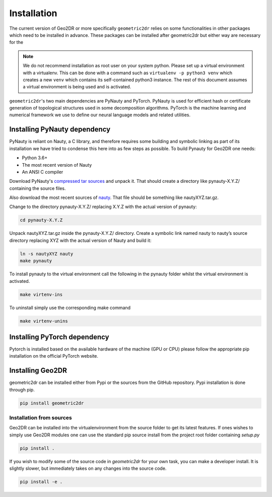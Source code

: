 Installation
============

The current version of Geo2DR or more specifically ``geometric2dr`` relies on some functionalities in other packages which need to be installed in advance. These packages can be installed after geometric2dr but either way are necessary for the 

.. note::
    We do not recommend installation as root user on your system python.
    Please set up a virtual environment with a virtualenv. This can be done with a command such as ``virtualenv -p python3 venv`` which creates a new ``venv`` which contains its self-contained python3 instance. The rest of this document assumes a virtual environment is being used and is activated.

``geometric2dr``'s two main dependencies are PyNauty and PyTorch. PyNauty is used for efficient hash or certificate generation of topological structures used in some decomposition algorithms. PyTorch is the machine learning and numerical framework we use to define our neural language models and related utilities.

Installing PyNauty dependency
-----------------------------

PyNauty is reliant on Nauty, a C library, and therefore requires some building and symbolic linking as part of its installation we have tried to condense this here into as few steps as possible. To build Pynauty for Geo2DR one needs:

* Python 3.6+
* The most recent version of Nauty
* An ANSI C compiler

Download PyNauty's `compressed tar sources <https://web.cs.dal.ca/~peter/software/pynauty/pynauty-0.6.0.tar.gz>`_ and unpack it. That should create a directory like pynauty-X.Y.Z/ containing the source files. 

Also download the most recent sources of `nauty <http://pallini.di.uniroma1.it/nauty26r12.tar.gz>`_. That file should be something like nautyXYZ.tar.gz.

Change to the directory pynauty-X.Y.Z/ replacing X.Y.Z with the actual version of pynauty:

.. code-block:: none

	cd pynauty-X.Y.Z

Unpack nautyXYZ.tar.gz inside the pynauty-X.Y.Z/ directory. Create a symbolic link named nauty to nauty’s source directory replacing XYZ with the actual version of Nauty and build it:

.. code-block:: none

	ln -s nautyXYZ nauty
	make pynauty

To install pynauty to the virtual environment call the following in the pynauty folder whilst the virtual environment is activated.

.. code-block:: none

	make virtenv-ins

To uninstall simply use the corresponding make command

.. code-block:: none

	make virtenv-unins

Installing PyTorch dependency
-----------------------------

Pytorch is installed based on the available hardware of the machine (GPU or CPU) please follow the appropriate pip installation on the official PyTorch website.

Installing Geo2DR
-----------------

geometric2dr can be installed either from Pypi or the sources from the GitHub repository. Pypi installation is done through pip.

.. code-block:: none

	pip install geometric2dr

Installation from sources
^^^^^^^^^^^^^^^^^^^^^^^^^

Geo2DR can be installed into the virtualenvironment from the source folder to get its latest features. If ones wishes to simply use Geo2DR modules one can use the standard pip source install from the project root folder containing `setup.py`

.. code-block:: none

	pip install .

If you wish to modify some of the source code in `geometric2dr` for your own task, you can make a developer install. It is slightly slower, but immediately takes on any changes into the source code.

.. code-block:: none

	pip install -e .

